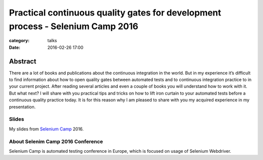 Practical continuous quality gates for development process - Selenium Camp 2016
###############################################################################

:category: talks
:date: 2016-02-26 17:00


Abstract
--------
There are a lot of books and publications about the continuous integration
in the world. But in my experience it’s difficult to find information about how
to open quality gates between automated tests and to continuous integration
practice to in your current project. After reading several articles and even a
couple of books you will understand how to work with it. But what next? I will
share with you practical tips and tricks on how to lift iron curtain to your
automated tests before a continuous quality practice today. It is for this
reason why I am pleased to share with you my acquired experience in my
presentation.


Slides
``````

.. _Selenium Camp: http://seleniumcamp.com/talk/practical-continuous-quality-gates-for-development-process/

My slides from `Selenium Camp`_ 2016.

.. slideshare:: 232IZKRfCUIdUC
    :width: 595
    :height: 485


About Selenim Camp 2016 Conference
``````````````````````````````````

Selenium Camp is automated testing conference in Europe, which is focused on usage of Selenium Webdriver.

.. youtube:: liQxXvXg0Uc
    :align: center
    :width: 750
    :height: 500
